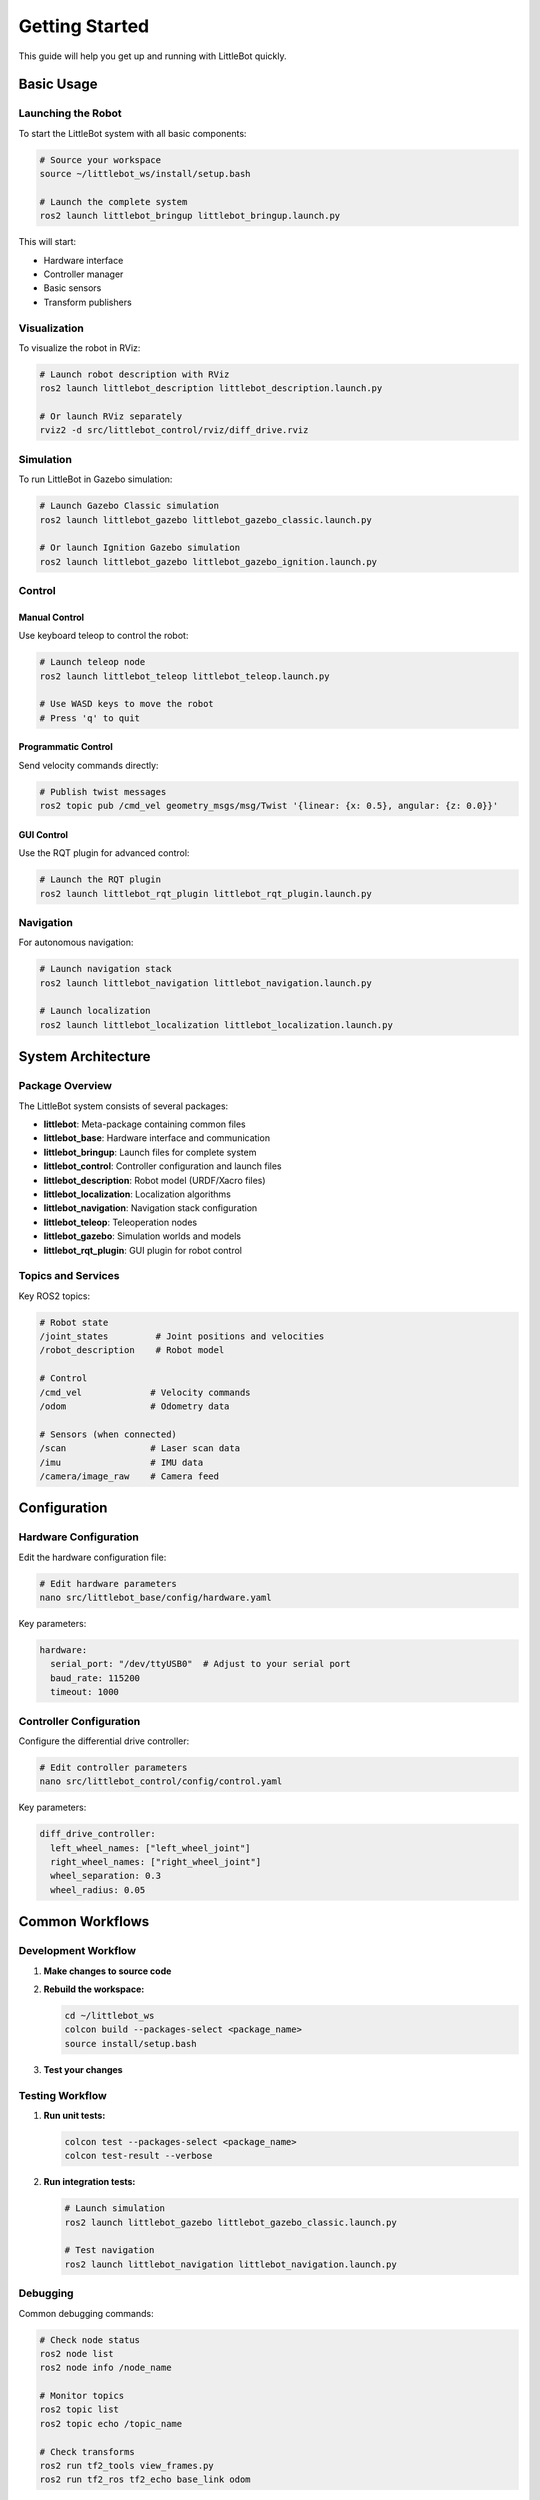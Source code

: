 Getting Started
===============

This guide will help you get up and running with LittleBot quickly.

Basic Usage
-----------

Launching the Robot
~~~~~~~~~~~~~~~~~~~

To start the LittleBot system with all basic components:

.. code-block:: bash

   # Source your workspace
   source ~/littlebot_ws/install/setup.bash
   
   # Launch the complete system
   ros2 launch littlebot_bringup littlebot_bringup.launch.py

This will start:

* Hardware interface
* Controller manager
* Basic sensors
* Transform publishers

Visualization
~~~~~~~~~~~~~

To visualize the robot in RViz:

.. code-block:: bash

   # Launch robot description with RViz
   ros2 launch littlebot_description littlebot_description.launch.py

   # Or launch RViz separately
   rviz2 -d src/littlebot_control/rviz/diff_drive.rviz

Simulation
~~~~~~~~~~

To run LittleBot in Gazebo simulation:

.. code-block:: bash

   # Launch Gazebo Classic simulation
   ros2 launch littlebot_gazebo littlebot_gazebo_classic.launch.py
   
   # Or launch Ignition Gazebo simulation
   ros2 launch littlebot_gazebo littlebot_gazebo_ignition.launch.py

Control
~~~~~~~

Manual Control
^^^^^^^^^^^^^^

Use keyboard teleop to control the robot:

.. code-block:: bash

   # Launch teleop node
   ros2 launch littlebot_teleop littlebot_teleop.launch.py
   
   # Use WASD keys to move the robot
   # Press 'q' to quit

Programmatic Control
^^^^^^^^^^^^^^^^^^^^

Send velocity commands directly:

.. code-block:: bash

   # Publish twist messages
   ros2 topic pub /cmd_vel geometry_msgs/msg/Twist '{linear: {x: 0.5}, angular: {z: 0.0}}'

GUI Control
^^^^^^^^^^^

Use the RQT plugin for advanced control:

.. code-block:: bash

   # Launch the RQT plugin
   ros2 launch littlebot_rqt_plugin littlebot_rqt_plugin.launch.py

Navigation
~~~~~~~~~~

For autonomous navigation:

.. code-block:: bash

   # Launch navigation stack
   ros2 launch littlebot_navigation littlebot_navigation.launch.py
   
   # Launch localization
   ros2 launch littlebot_localization littlebot_localization.launch.py

System Architecture
-------------------

Package Overview
~~~~~~~~~~~~~~~~

The LittleBot system consists of several packages:

* **littlebot**: Meta-package containing common files
* **littlebot_base**: Hardware interface and communication
* **littlebot_bringup**: Launch files for complete system
* **littlebot_control**: Controller configuration and launch files
* **littlebot_description**: Robot model (URDF/Xacro files)
* **littlebot_localization**: Localization algorithms
* **littlebot_navigation**: Navigation stack configuration
* **littlebot_teleop**: Teleoperation nodes
* **littlebot_gazebo**: Simulation worlds and models
* **littlebot_rqt_plugin**: GUI plugin for robot control

Topics and Services
~~~~~~~~~~~~~~~~~~~

Key ROS2 topics:

.. code-block:: bash

   # Robot state
   /joint_states         # Joint positions and velocities
   /robot_description    # Robot model
   
   # Control
   /cmd_vel             # Velocity commands
   /odom                # Odometry data
   
   # Sensors (when connected)
   /scan                # Laser scan data
   /imu                 # IMU data
   /camera/image_raw    # Camera feed

Configuration
-------------

Hardware Configuration
~~~~~~~~~~~~~~~~~~~~~~

Edit the hardware configuration file:

.. code-block:: bash

   # Edit hardware parameters
   nano src/littlebot_base/config/hardware.yaml

Key parameters:

.. code-block:: yaml

   hardware:
     serial_port: "/dev/ttyUSB0"  # Adjust to your serial port
     baud_rate: 115200
     timeout: 1000

Controller Configuration
~~~~~~~~~~~~~~~~~~~~~~~~

Configure the differential drive controller:

.. code-block:: bash

   # Edit controller parameters
   nano src/littlebot_control/config/control.yaml

Key parameters:

.. code-block:: yaml

   diff_drive_controller:
     left_wheel_names: ["left_wheel_joint"]
     right_wheel_names: ["right_wheel_joint"]
     wheel_separation: 0.3
     wheel_radius: 0.05

Common Workflows
----------------

Development Workflow
~~~~~~~~~~~~~~~~~~~

1. **Make changes to source code**
2. **Rebuild the workspace:**

   .. code-block:: bash

      cd ~/littlebot_ws
      colcon build --packages-select <package_name>
      source install/setup.bash

3. **Test your changes**

Testing Workflow
~~~~~~~~~~~~~~~~

1. **Run unit tests:**

   .. code-block:: bash

      colcon test --packages-select <package_name>
      colcon test-result --verbose

2. **Run integration tests:**

   .. code-block:: bash

      # Launch simulation
      ros2 launch littlebot_gazebo littlebot_gazebo_classic.launch.py
      
      # Test navigation
      ros2 launch littlebot_navigation littlebot_navigation.launch.py

Debugging
~~~~~~~~~

Common debugging commands:

.. code-block:: bash

   # Check node status
   ros2 node list
   ros2 node info /node_name
   
   # Monitor topics
   ros2 topic list
   ros2 topic echo /topic_name
   
   # Check transforms
   ros2 run tf2_tools view_frames.py
   ros2 run tf2_ros tf2_echo base_link odom

Next Steps
----------

* :doc:`tutorials/index` - Detailed tutorials for specific tasks
* :doc:`packages/index` - Detailed package documentation
* :doc:`api/index` - API reference documentation